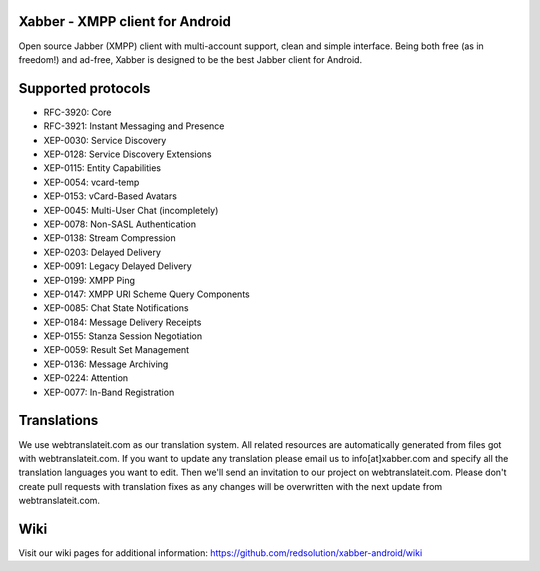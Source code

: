 Xabber - XMPP client for Android
================================

Open source Jabber (XMPP) client with multi-account support, clean and simple interface.
Being both free (as in freedom!) and ad-free, Xabber is designed to be the best Jabber client for Android.

Supported protocols
===================

* RFC-3920: Core
* RFC-3921: Instant Messaging and Presence
* XEP-0030: Service Discovery
* XEP-0128: Service Discovery Extensions
* XEP-0115: Entity Capabilities
* XEP-0054: vcard-temp
* XEP-0153: vCard-Based Avatars
* XEP-0045: Multi-User Chat (incompletely)
* XEP-0078: Non-SASL Authentication
* XEP-0138: Stream Compression
* XEP-0203: Delayed Delivery
* XEP-0091: Legacy Delayed Delivery
* XEP-0199: XMPP Ping
* XEP-0147: XMPP URI Scheme Query Components
* XEP-0085: Chat State Notifications
* XEP-0184: Message Delivery Receipts
* XEP-0155: Stanza Session Negotiation
* XEP-0059: Result Set Management
* XEP-0136: Message Archiving
* XEP-0224: Attention
* XEP-0077: In-Band Registration

Translations
============

We use webtranslateit.com as our translation system.
All related resources are automatically generated from files got with webtranslateit.com.
If you want to update any translation please email us to info[at]xabber.com and specify all the translation languages you want to edit.
Then we'll send an invitation to our project on webtranslateit.com.
Please don't create pull requests with translation fixes as any changes will be overwritten with the next update from webtranslateit.com.

Wiki
====

Visit our wiki pages for additional information: https://github.com/redsolution/xabber-android/wiki
